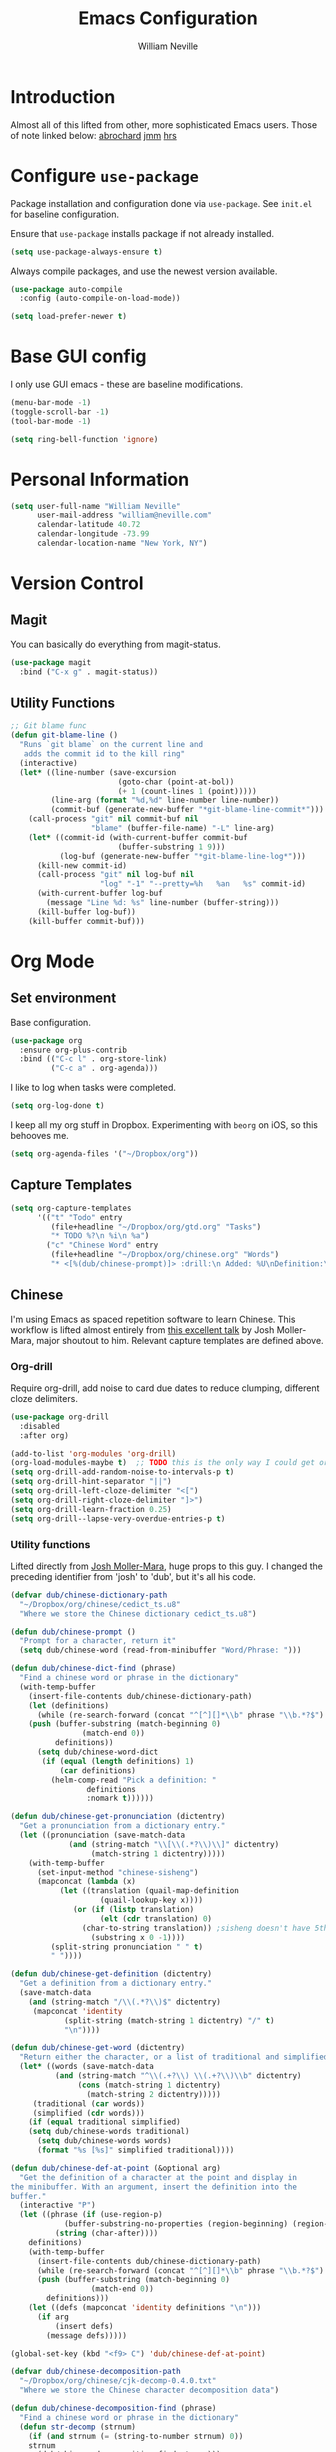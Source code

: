 #+TITLE: Emacs Configuration
#+AUTHOR: William Neville
#+EMAIL: william@neville.com
#+OPTIONS: toc:nil num:nil

* Introduction

Almost all of this lifted from other, more sophisticated Emacs users. Those of 
note linked below:
[[https://github.com/abrochard/emacs-config][abrochard]]
[[https://github.com/mm--/dot-emac][jmm]]
[[https://github.com/hrs/dotfiles/tree/master/emacs/.emacs.d][hrs]]

* Configure =use-package=

Package installation and configuration done via =use-package=. See =init.el= for
baseline configuration. 

Ensure that =use-package= installs package if not already installed.

#+BEGIN_SRC emacs-lisp
  (setq use-package-always-ensure t)
#+END_SRC

Always compile packages, and use the newest version available.

#+BEGIN_SRC emacs-lisp
  (use-package auto-compile
    :config (auto-compile-on-load-mode))

  (setq load-prefer-newer t)
#+END_SRC

* Base GUI config

I only use GUI emacs - these are baseline modifications.

#+BEGIN_SRC emacs-lisp
(menu-bar-mode -1)
(toggle-scroll-bar -1)
(tool-bar-mode -1)

(setq ring-bell-function 'ignore)
#+END_SRC
* Personal Information

#+BEGIN_SRC emacs-lisp
  (setq user-full-name "William Neville"
        user-mail-address "william@neville.com"
        calendar-latitude 40.72
        calendar-longitude -73.99
        calendar-location-name "New York, NY")
#+END_SRC

* Version Control

** Magit

You can basically do everything from magit-status.

#+BEGIN_SRC emacs-lisp
(use-package magit
  :bind ("C-x g" . magit-status))
#+END_SRC

** Utility Functions

#+BEGIN_SRC emacs-lisp
;; Git blame func
(defun git-blame-line ()
  "Runs `git blame` on the current line and
   adds the commit id to the kill ring"
  (interactive)
  (let* ((line-number (save-excursion
                        (goto-char (point-at-bol))
                        (+ 1 (count-lines 1 (point)))))
         (line-arg (format "%d,%d" line-number line-number))
         (commit-buf (generate-new-buffer "*git-blame-line-commit*")))
    (call-process "git" nil commit-buf nil 
                  "blame" (buffer-file-name) "-L" line-arg)
    (let* ((commit-id (with-current-buffer commit-buf
                        (buffer-substring 1 9)))
           (log-buf (generate-new-buffer "*git-blame-line-log*")))
      (kill-new commit-id)
      (call-process "git" nil log-buf nil 
                    "log" "-1" "--pretty=%h   %an   %s" commit-id)
      (with-current-buffer log-buf
        (message "Line %d: %s" line-number (buffer-string)))
      (kill-buffer log-buf))
    (kill-buffer commit-buf)))
#+END_SRC

* Org Mode
** Set environment

Base configuration.

#+BEGIN_SRC emacs-lisp
(use-package org
  :ensure org-plus-contrib
  :bind (("C-c l" . org-store-link)
         ("C-c a" . org-agenda)))
#+END_SRC

I like to log when tasks were completed.

#+BEGIN_SRC emacs-lisp
(setq org-log-done t)
#+END_SRC

I keep all my org stuff in Dropbox. Experimenting with =beorg= on iOS,
so this behooves me.

#+BEGIN_SRC emacs-lisp
(setq org-agenda-files '("~/Dropbox/org"))
#+END_SRC

** Capture Templates

#+BEGIN_SRC emacs-lisp
  (setq org-capture-templates
        '(("t" "Todo" entry
           (file+headline "~/Dropbox/org/gtd.org" "Tasks")
           "* TODO %?\n %i\n %a")
          ("c" "Chinese Word" entry
           (file+headline "~/Dropbox/org/chinese.org" "Words")
           "* <[%(dub/chinese-prompt)]> :drill:\n Added: %U\nDefinition:\n%(dub/chinese-get-definition (dub/chinese-dict-find dub/chinese-word))\n** Characters\n%(dub/chinese-get-word dub/chinese-word-dict)\n** Pronunciation\n%(dub/chinese-get-pronunciation dub/chinese-word-dict)\n")))

#+END_SRC

** Chinese

I'm using Emacs as spaced repetition software to learn Chinese. This workflow
is lifted almost entirely from [[https://youtu.be/uraPXeLfWcM][this excellent talk]] by Josh Moller-Mara, major 
shoutout to him. Relevant capture templates are defined above.

*** Org-drill


Require org-drill, add noise to card due dates to reduce clumping, different
cloze delimiters.

#+BEGIN_SRC emacs-lisp
(use-package org-drill
  :disabled
  :after org)

(add-to-list 'org-modules 'org-drill)
(org-load-modules-maybe t)  ;; TODO this is the only way I could get org-drill working but is not the best way to do this
(setq org-drill-add-random-noise-to-intervals-p t)
(setq org-drill-hint-separator "||")
(setq org-drill-left-cloze-delimiter "<[")
(setq org-drill-right-cloze-delimiter "]>")
(setq org-drill-learn-fraction 0.25)
(setq org-drill--lapse-very-overdue-entries-p t)
#+END_SRC

*** Utility functions

Lifted directly from [[https://github.com/mm--/dot-emacs/blob/master/elisp/josh-chinese.el][Josh Moller-Mara]], huge props to this guy.
I changed the preceding identifier from 'josh' to 'dub', but it's all his code.

#+BEGIN_SRC emacs-lisp
(defvar dub/chinese-dictionary-path
  "~/Dropbox/org/chinese/cedict_ts.u8"
  "Where we store the Chinese dictionary cedict_ts.u8")

(defun dub/chinese-prompt ()
  "Prompt for a character, return it"
  (setq dub/chinese-word (read-from-minibuffer "Word/Phrase: ")))

(defun dub/chinese-dict-find (phrase)
  "Find a chinese word or phrase in the dictionary"
  (with-temp-buffer
    (insert-file-contents dub/chinese-dictionary-path)
    (let (definitions)
      (while (re-search-forward (concat "^[^][]*\\b" phrase "\\b.*?$") nil t)
	(push (buffer-substring (match-beginning 0)
				(match-end 0))
	      definitions))
      (setq dub/chinese-word-dict
	   (if (equal (length definitions) 1)
	       (car definitions)
	     (helm-comp-read "Pick a definition: "
			     definitions
			     :nomark t))))))

(defun dub/chinese-get-pronunciation (dictentry)
  "Get a pronunciation from a dictionary entry."
  (let ((pronunciation (save-match-data
			 (and (string-match "\\[\\(.*?\\)\\]" dictentry)
			      (match-string 1 dictentry)))))
    (with-temp-buffer
      (set-input-method "chinese-sisheng")
      (mapconcat (lambda (x)
		   (let ((translation (quail-map-definition
					(quail-lookup-key x))))
			  (or (if (listp translation)
					(elt (cdr translation) 0)
				(char-to-string translation)) ;sisheng doesn't have 5th tone
			      (substring x 0 -1))))
		 (split-string pronunciation " " t)
		 " "))))

(defun dub/chinese-get-definition (dictentry)
  "Get a definition from a dictionary entry."
  (save-match-data
    (and (string-match "/\\(.*?\\)$" dictentry)
	 (mapconcat 'identity
		    (split-string (match-string 1 dictentry) "/" t)
		    "\n"))))

(defun dub/chinese-get-word (dictentry)
  "Return either the character, or a list of traditional and simplified."
  (let* ((words (save-match-data
		  (and (string-match "^\\(.+?\\) \\(.+?\\)\\b" dictentry)
		       (cons (match-string 1 dictentry)
			     (match-string 2 dictentry)))))
	 (traditional (car words))
	 (simplified (cdr words)))
    (if (equal traditional simplified)
	(setq dub/chinese-words traditional)
      (setq dub/chinese-words words)
      (format "%s [%s]" simplified traditional))))

(defun dub/chinese-def-at-point (&optional arg)
  "Get the definition of a character at the point and display in
the minibuffer. With an argument, insert the definition into the
buffer."
  (interactive "P")
  (let ((phrase (if (use-region-p)
		    (buffer-substring-no-properties (region-beginning) (region-end))
		  (string (char-after))))
	definitions)
    (with-temp-buffer
      (insert-file-contents dub/chinese-dictionary-path)
      (while (re-search-forward (concat "^[^][]*\\b" phrase "\\b.*?$") nil t)
	  (push (buffer-substring (match-beginning 0)
				  (match-end 0))
		definitions)))
    (let ((defs (mapconcat 'identity definitions "\n")))
	  (if arg
	      (insert defs)
	    (message defs)))))

(global-set-key (kbd "<f9> C") 'dub/chinese-def-at-point)

(defvar dub/chinese-decomposition-path
  "~/Dropbox/org/chinese/cjk-decomp-0.4.0.txt"
  "Where we store the Chinese character decomposition data")

(defun dub/chinese-decomposition-find (phrase)
  "Find a chinese word or phrase in the dictionary"
  (defun str-decomp (strnum)
    (if (and strnum (= (string-to-number strnum) 0))
	strnum
      (dub/chinese-decomposition-find strnum)))
  (with-temp-buffer
    (insert-file-contents dub/chinese-decomposition-path)
    (let (definitions)
      (when (re-search-forward (concat "^" phrase ":.*?$") nil t)
	(let ((decomp (buffer-substring (match-beginning 0)
					(match-end 0))))
	  (save-match-data
	    (string-match "^\\(.*?\\):\\(.*?\\)(\\(.*?\\))$" decomp)
	    (let* ((decomptype (match-string 2 decomp))
		   (constituents (split-string (match-string 3 decomp) "[,()]")))
	      (cons decomptype (mapcar 'str-decomp constituents)))))))))

(defun dub/chinese-decomposition-at-point ()
  "Get the decomposition of a character at the point and insert it."
  (interactive)
  (defun listtostr (x)
    (if (listp x)
	(mapconcat 'listtostr x "")
      x))
  (let ((phrase (string (char-after))))
    (insert (listtostr (dub/chinese-decomposition-find phrase)))))

(global-set-key (kbd "<f9> E") 'dub/chinese-decomposition-at-point)
#+END_SRC

* Unsorted
#+BEGIN_SRC emacs-lisp
(use-package better-defaults)
(use-package elpy)
(use-package jedi)
(use-package yaml-mode)
(use-package dockerfile-mode)
(use-package restclient)
(use-package fish-mode)
(use-package fill-column-indicator)
(use-package elfeed)
(use-package exec-path-from-shell)  ;; if on Mac
(use-package ido-completing-read+)
(use-package smex)
(use-package projectile)
(use-package rainbow-delimiters)
(use-package tagedit)
(use-package neotree)
(use-package json-mode)
(use-package gruvbox-theme
  :defer t
  :init (load-theme 'gruvbox-dark-medium t))
(use-package all-the-icons
  :config (lambda ()  ;; workaround to only install fonts if not already installed
            (unless (member "all-the-icons" (font-family-list))
              (all-the-icons-install-fonts t))))

;; 2 space indent for shell scripts
(setq sh-basic-offset 2)

(when (memq window-system '(mac ns))
  (exec-path-from-shell-initialize)
  (exec-path-from-shell-copy-envs
   '("PATH")))

;; Disable startup message
(setq inhibit-startup-message t)

;; Global line numbers
(global-linum-mode t)

(global-set-key (kbd "C-x w") 'elfeed)

(setq elfeed-feeds
      '(("http://xkcd.com/rss.xml" comic)
	("https://www.smbc-comics.com/rss.php" comic)
	("http://reddit.com/r/emacs/.rss" emacs)
	("http://planet.emacsen.org/atom.xml" emacs)
	("http://pragmaticemacs.com/feed/" emacs)
	("http://rss.slashdot.org/Slashdot/slashdotMain" tech)
	("https://www.joelonsoftware.com/feed/" tech)
	("http://news.mit.edu/rss/topic/computers" tech)
	("https://news.ycombinator.com/rss" tech)))
(setq-default elfeed-search-filter "@1-week-ago +unread")

;; IDO mode
(ido-mode t)
(setq ido-enable-flex-matching t)
(setq ido-everywhere t)

;; Set neotree theme
(setq neo-theme (if (display-graphic-p) 'icons 'arrow))

;; Enable elpy
(elpy-enable)

;; Treat things in snake_case as one word when we're in Python mode
(add-hook 'python-mode-hook 'superword-mode)

;; Fill column indicator config
(setq fci-rule-column 100)
(setq fci-rule-width 1)
(setq fci-rule-color "purple")
(add-hook 'python-mode-hook 'fci-mode)

(defvar-local company-fci-mode-on-p nil)

(defun company-turn-off-fci (&rest ignore)
  (when (boundp 'fci-mode)
    (setq company-fci-mode-on-p fci-mode)
    (when fci-mode (fci-mode -1))))

(defun company-maybe-turn-on-fci (&rest ignore)
  (when company-fci-mode-on-p (fci-mode 1)))

(add-hook 'company-completion-started-hook 'company-turn-off-fci)
(add-hook 'company-completion-finished-hook 'company-maybe-turn-on-fci)
(add-hook 'company-completion-cancelled-hook 'company-maybe-turn-on-fci)

;; Project specific find-file configuration
(defun my-setup-develop-environment ()
  (interactive)
  ;; When searching files in the olympus directory, ignore virtualenv dir
  (when (ffip-current-full-filename-match-pattern-p "olympus")
    (add-to-list 'ffip-prune-patterns "*/env")))
(add-hook 'prog-mode-hook 'my-setup-develop-environment)

;; Make Emacs auto-indent on RET (rather than C-j alone)
(define-key global-map (kbd "RET") 'newline-and-indent)
#+END_SRC

